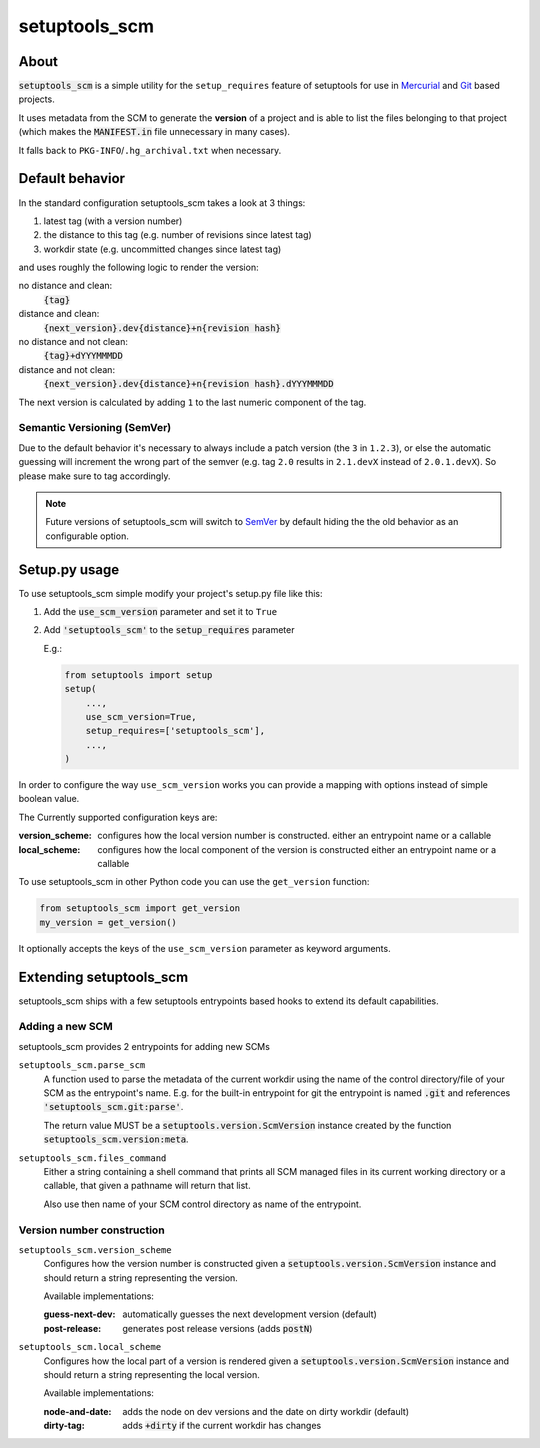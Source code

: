 setuptools_scm
===============

About
-----

:code:`setuptools_scm` is a simple utility for the ``setup_requires``
feature of setuptools for use in `Mercurial <http://mercurial.selenic.com/>`_
and `Git <http://git-scm.com/>`_ based projects.

It uses metadata from the SCM to generate the **version** of a project
and is able to list the files belonging to that project
(which makes the :code:`MANIFEST.in` file unnecessary in many cases).

It falls back to ``PKG-INFO``/``.hg_archival.txt`` when necessary.

Default behavior
----------------

In the standard configuration setuptools_scm takes a look at 3 things:

1. latest tag (with a version number)
2. the distance to this tag (e.g. number of revisions since latest tag)
3. workdir state (e.g. uncommitted changes since latest tag)

and uses roughly the following logic to render the version:

no distance and clean:
    :code:`{tag}`
distance and clean:
    :code:`{next_version}.dev{distance}+n{revision hash}`
no distance and not clean:
    :code:`{tag}+dYYYMMMDD`
distance and not clean:
    :code:`{next_version}.dev{distance}+n{revision hash}.dYYYMMMDD`

The next version is calculated by adding ``1`` to the last numeric component
of the tag.

Semantic Versioning (SemVer)
~~~~~~~~~~~~~~~~~~~~~~~~~~~~

Due to the default behavior it's necessary to always include a
patch version (the ``3`` in ``1.2.3``), or else the automatic guessing
will increment the wrong part of the semver (e.g. tag ``2.0`` results in
``2.1.devX`` instead of ``2.0.1.devX``). So please make sure to tag
accordingly.

.. note::

    Future versions of setuptools_scm will switch to
    `SemVer <http://semver.org/>`_ by default hiding the the old behavior
    as an configurable option.

Setup.py usage
--------------

To use setuptools_scm simple modify your project's setup.py file like this:

1. Add the :code:`use_scm_version` parameter and set it to ``True``

2. Add :code:`'setuptools_scm'` to the :code:`setup_requires` parameter

   E.g.:
   
   .. code:: python
   
       from setuptools import setup
       setup(
           ...,
           use_scm_version=True,
           setup_requires=['setuptools_scm'],
           ...,
       )
   
In order to configure the way ``use_scm_version`` works you can provide
a mapping with options instead of simple boolean value.

The Currently supported configuration keys are:

:version_scheme:
    configures how the local version number is constructed.
    either an entrypoint name or a callable

:local_scheme:
    configures how the local component of the version is constructed
    either an entrypoint name or a callable

To use setuptools_scm in other Python code you can use the
``get_version`` function:

.. code:: python

    from setuptools_scm import get_version
    my_version = get_version()

It optionally accepts the keys of the ``use_scm_version`` parameter as
keyword arguments.

Extending setuptools_scm
------------------------

setuptools_scm ships with a few setuptools entrypoints based hooks to extend
its default capabilities.

Adding a new SCM
~~~~~~~~~~~~~~~~

setuptools_scm provides 2 entrypoints for adding new SCMs

``setuptools_scm.parse_scm``
    A function used to parse the metadata of the current workdir
    using the name of the control directory/file of your SCM as the
    entrypoint's name. E.g. for the built-in entrypoint for git the
    entrypoint is named :code:`.git` and references
    :code:`'setuptools_scm.git:parse'`.

    The return value MUST be a :code:`setuptools.version.ScmVersion` instance
    created by the function :code:`setuptools_scm.version:meta`.

``setuptools_scm.files_command``
    Either a string containing a shell command that prints all SCM managed
    files in its current working directory or a callable, that given a
    pathname will return that list.

    Also use then name of your SCM control directory as name of the entrypoint.

Version number construction
~~~~~~~~~~~~~~~~~~~~~~~~~~~

``setuptools_scm.version_scheme``
    Configures how the version number is constructed given a
    :code:`setuptools.version.ScmVersion` instance and should return a string
    representing the version.

    Available implementations:

    :guess-next-dev: automatically guesses the next development version (default)
    :post-release: generates post release versions (adds :code:`postN`)

``setuptools_scm.local_scheme``
    Configures how the local part of a version is rendered given a
    :code:`setuptools.version.ScmVersion` instance and should return a string
    representing the local version.

    Available implementations:

    :node-and-date: adds the node on dev versions and the date on dirty
                    workdir (default)
    :dirty-tag: adds :code:`+dirty` if the current workdir has changes
